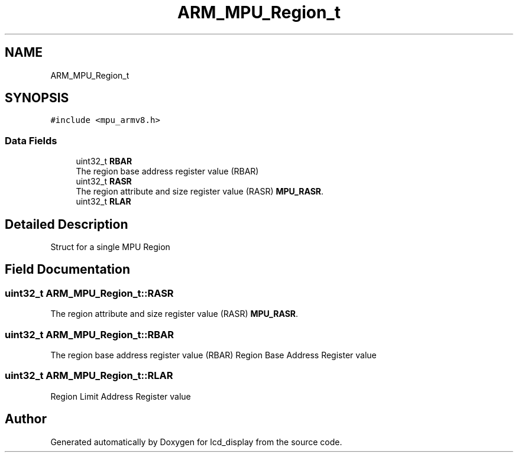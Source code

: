 .TH "ARM_MPU_Region_t" 3 "Thu Oct 29 2020" "lcd_display" \" -*- nroff -*-
.ad l
.nh
.SH NAME
ARM_MPU_Region_t
.SH SYNOPSIS
.br
.PP
.PP
\fC#include <mpu_armv8\&.h>\fP
.SS "Data Fields"

.in +1c
.ti -1c
.RI "uint32_t \fBRBAR\fP"
.br
.RI "The region base address register value (RBAR) "
.ti -1c
.RI "uint32_t \fBRASR\fP"
.br
.RI "The region attribute and size register value (RASR) \fBMPU_RASR\fP\&. "
.ti -1c
.RI "uint32_t \fBRLAR\fP"
.br
.in -1c
.SH "Detailed Description"
.PP 
Struct for a single MPU Region 
.SH "Field Documentation"
.PP 
.SS "uint32_t ARM_MPU_Region_t::RASR"

.PP
The region attribute and size register value (RASR) \fBMPU_RASR\fP\&. 
.SS "uint32_t ARM_MPU_Region_t::RBAR"

.PP
The region base address register value (RBAR) Region Base Address Register value 
.SS "uint32_t ARM_MPU_Region_t::RLAR"
Region Limit Address Register value 

.SH "Author"
.PP 
Generated automatically by Doxygen for lcd_display from the source code\&.
